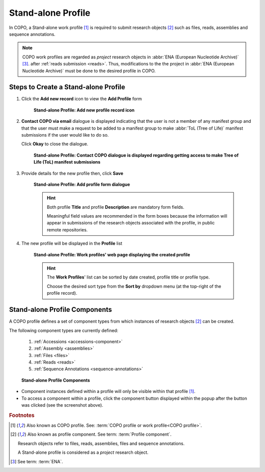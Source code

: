 .. _standalone-profile-walkthrough:

====================
Stand-alone Profile
====================

In COPO, a Stand-alone work profile [#f1]_ is required to submit research objects [#f2]_ such as files, reads,
assemblies and sequence annotations.

.. note::

   COPO work profiles are regarded as *project* research objects in :abbr:`ENA (European Nucleotide Archive)` [#f3]_.
   after :ref:`reads submission <reads>`. Thus, modifications to the the project in
   :abbr:`ENA (European Nucleotide Archive)` must be done to the desired profile in COPO.

.. seealso::

   * See :ref:`Steps to create Tree of Life (ToL) profile <tol-profile-walkthrough>` if you would like to make ToL
     manifest submissions

Steps to Create a Stand-alone Profile
---------------------------------------------

#. Click the |add-profile-button| **Add new record** icon to view the **Add Profile** form

    .. figure:: /assets/images/profile/profile_add_record_button_web_page.png
      :alt: Add new profile record button
      :align: center
      :target: https://raw.githubusercontent.com/collaborative-open-plant-omics/Documentation/main/assets/images/profile/profile_add_record_button_web_page.png
      :class: with-shadow with-border

      **Stand-alone Profile: Add new profile record icon**

#. **Contact COPO via email** dialogue is displayed indicating that the user is not a member of any manifest group
   and that the user must make a request to be added to a manifest group to make :abbr:`ToL (Tree of Life)` manifest
   submissions if the user would like to do so.

   Click **Okay** to close the dialogue.

    .. figure:: /assets/images/profile/profile_contact_copo_prompt_for_group_access.png
      :alt: Contact COPO dialogue
      :align: center
      :target: https://raw.githubusercontent.com/collaborative-open-plant-omics/Documentation/main/assets/images/profile/profile_contact_copo_prompt_for_group_access.png
      :class: with-shadow with-border
      :height: 400px

      **Stand-alone Profile: Contact COPO dialogue is displayed regarding getting access to make Tree of Life (ToL)
      manifest submissions**

#. Provide details for the new profile then, click **Save**

    .. figure:: /assets/images/profile/profile_add_profile_form_web_page_standalone.png
      :alt: Add profile form
      :align: center
      :target: https://raw.githubusercontent.com/collaborative-open-plant-omics/Documentation/main/assets/images/profile/profile_add_profile_form_web_page_standalone.png
      :class: with-shadow with-border
      :height: 400px

      **Stand-alone Profile: Add profile form dialogue**

    .. raw:: html

       <br>

    .. hint::

      Both profile **Title** and profile **Description** are mandatory form fields.

      Meaningful field values are recommended in the form boxes because the information will appear
      in submissions of the research objects associated with the profile, in public remote repositories.

#. The new profile will be displayed in the **Profile** list

    .. figure:: /assets/images/profile/profile_standalone_profile_created.png
      :alt: Stand-alone profile created
      :align: center
      :target: https://raw.githubusercontent.com/collaborative-open-plant-omics/Documentation/main/assets/images/profile/profile_standalone_profile_created.png
      :class: with-shadow with-border

      **Stand-alone Profile: Work profiles' web page displaying the created profile**

    .. raw:: html

       <br>

    .. hint::

      The **Work Profiles**' list can be sorted by date created, profile title or profile type.

      Choose the desired sort type from the **Sort by** dropdown menu (at the top-right of the profile record).

.. raw:: html

   <hr>

.. _standalone-profile-components:

Stand-alone Profile Components
-----------------------------------

A COPO profile defines a set of component types from which instances of research objects [#f2]_ can be created.

The following component types are currently defined:

   #. :ref:`Accessions <accessions-component>`
   #. :ref:`Assembly <assemblies>`
   #. :ref:`Files <files>`
   #. :ref:`Reads <reads>`
   #. :ref:`Sequence Annotations <sequence-annotations>`

   .. figure:: /assets/images/profile/profile_standalone_profile_components.png
      :alt: Stand-alone profile components
      :align: center
      :target: https://raw.githubusercontent.com/collaborative-open-plant-omics/Documentation/main/assets/images/profile/profile_standalone_profile_components.png
      :class: with-shadow with-border
      :height: 650px

      **Stand-alone Profile Components**

* Component instances defined within a profile will only be visible within that profile [#f1]_. 

* To access a component within a profile, click the component button displayed within the popup after the
  |profile-components-button| button was clicked (see the screenshot above).

.. raw:: html

   <br>

.. rubric:: Footnotes

.. [#f1] Also known as COPO profile. See: :term:`COPO profile  or work profile<COPO profile>`.
.. [#f2] Also known as profile component. See term: :term:`Profile component`.

         Research objects refer to files, reads, assemblies, files and sequence annotations.

         A Stand-alone profile is considered as a *project* research object.
.. [#f3] See term: :term:`ENA`.

..
    Images declaration
..
.. |add-profile-button| image:: /assets/images/buttons/add_button.png
   :height: 4ex
   :class: no-scaled-link

.. |profile-components-button| image:: /assets/images/buttons/profile_components_button.png
   :height: 4ex
   :class: no-scaled-link




   



